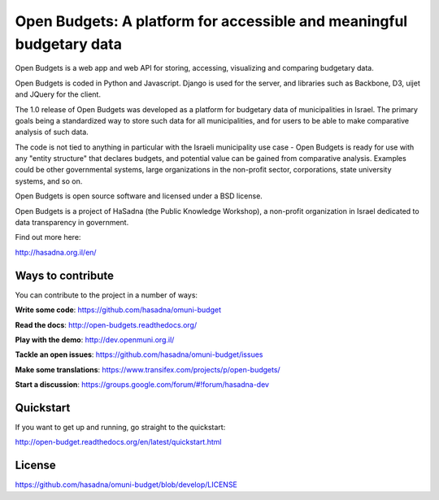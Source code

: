 Open Budgets: A platform for accessible and meaningful budgetary data
====================================================================

.. image:: https://travis-ci.org/prjts/openbudgets.png
   :alt: Build Status
   :target: https://travis-ci.org/prjts/openbudgets
.. image:: https://coveralls.io/repos/prjts/openbudgets/badge.png?branch=develop
   :alt: Coverage Status
   :target: https://coveralls.io/r/prjts/openbudgets?branch=develop

Open Budgets is a web app and web API for storing, accessing, visualizing and comparing budgetary data.

Open Budgets is coded in Python and Javascript. Django is used for the server, and libraries such as Backbone, D3, uijet and JQuery for the client.

The 1.0 release of Open Budgets was developed as a platform for budgetary data of municipalities in Israel. The primary goals being a standardized way to store such data for all municipalities, and for users to be able to make comparative analysis of such data.

The code is not tied to anything in particular with the Israeli municipality use case - Open Budgets is ready for use with any "entity structure" that declares budgets, and potential value can be gained from comparative analysis. Examples could be other governmental systems, large organizations in the non-profit sector, corporations, state university systems, and so on.

Open Budgets is open source software and licensed under a BSD license.

Open Budgets is a project of HaSadna (the Public Knowledge Workshop), a non-profit organization in Israel dedicated to data transparency in government.

Find out more here:

http://hasadna.org.il/en/

Ways to contribute
------------------

You can contribute to the project in a number of ways:

**Write some code**: https://github.com/hasadna/omuni-budget

**Read the docs**: http://open-budgets.readthedocs.org/

**Play with the demo**: http://dev.openmuni.org.il/

**Tackle an open issues**: https://github.com/hasadna/omuni-budget/issues

**Make some translations**: https://www.transifex.com/projects/p/open-budgets/

**Start a discussion**: https://groups.google.com/forum/#!forum/hasadna-dev


Quickstart
----------

If you want to get up and running, go straight to the quickstart:

http://open-budget.readthedocs.org/en/latest/quickstart.html

License
-------

https://github.com/hasadna/omuni-budget/blob/develop/LICENSE

